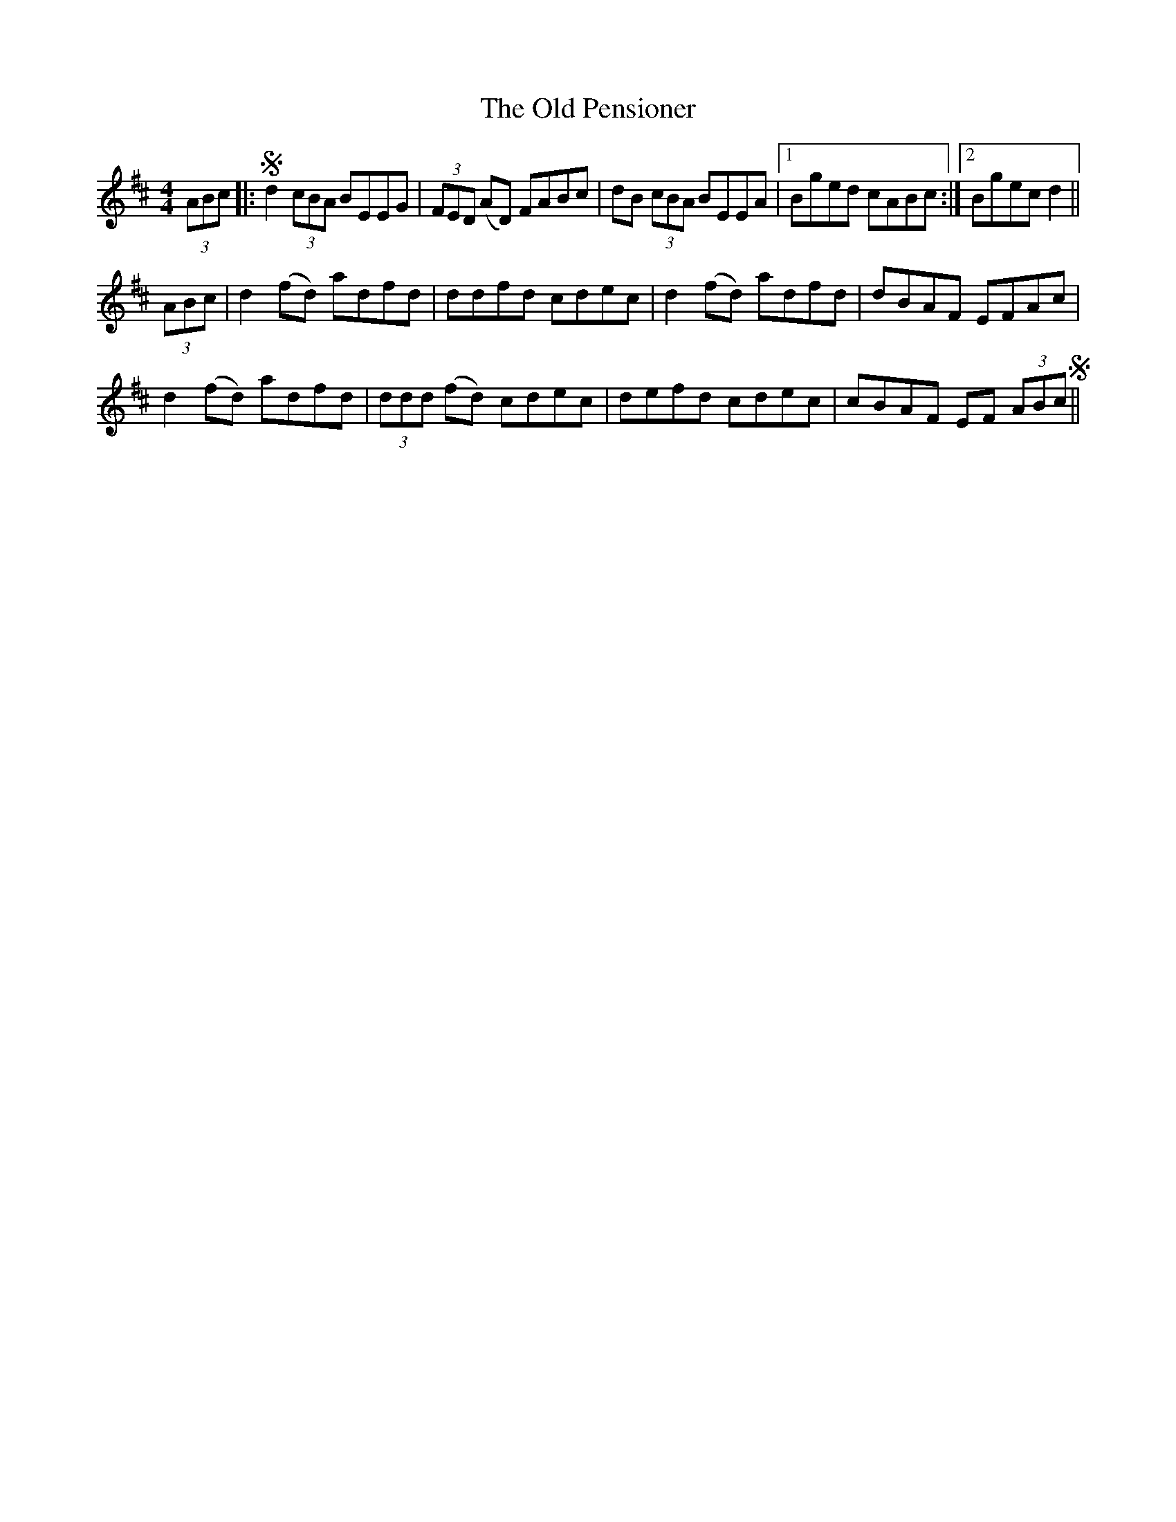 X: 30348
T: Old Pensioner, The
R: reel
M: 4/4
K: Dmajor
(3ABc|:Sd2 (3cBA BEEG|(3FED (AD) FABc|dB (3cBA BEEA|1 Bged cABc:|2 Bgec d2||
(3ABc|d2 (fd) adfd|ddfd cdec|d2 (fd) adfd|dBAF EFAc|
d2 (fd) adfd|(3ddd (fd) cdec|defd cdec|cBAF EF (3ABcS||

